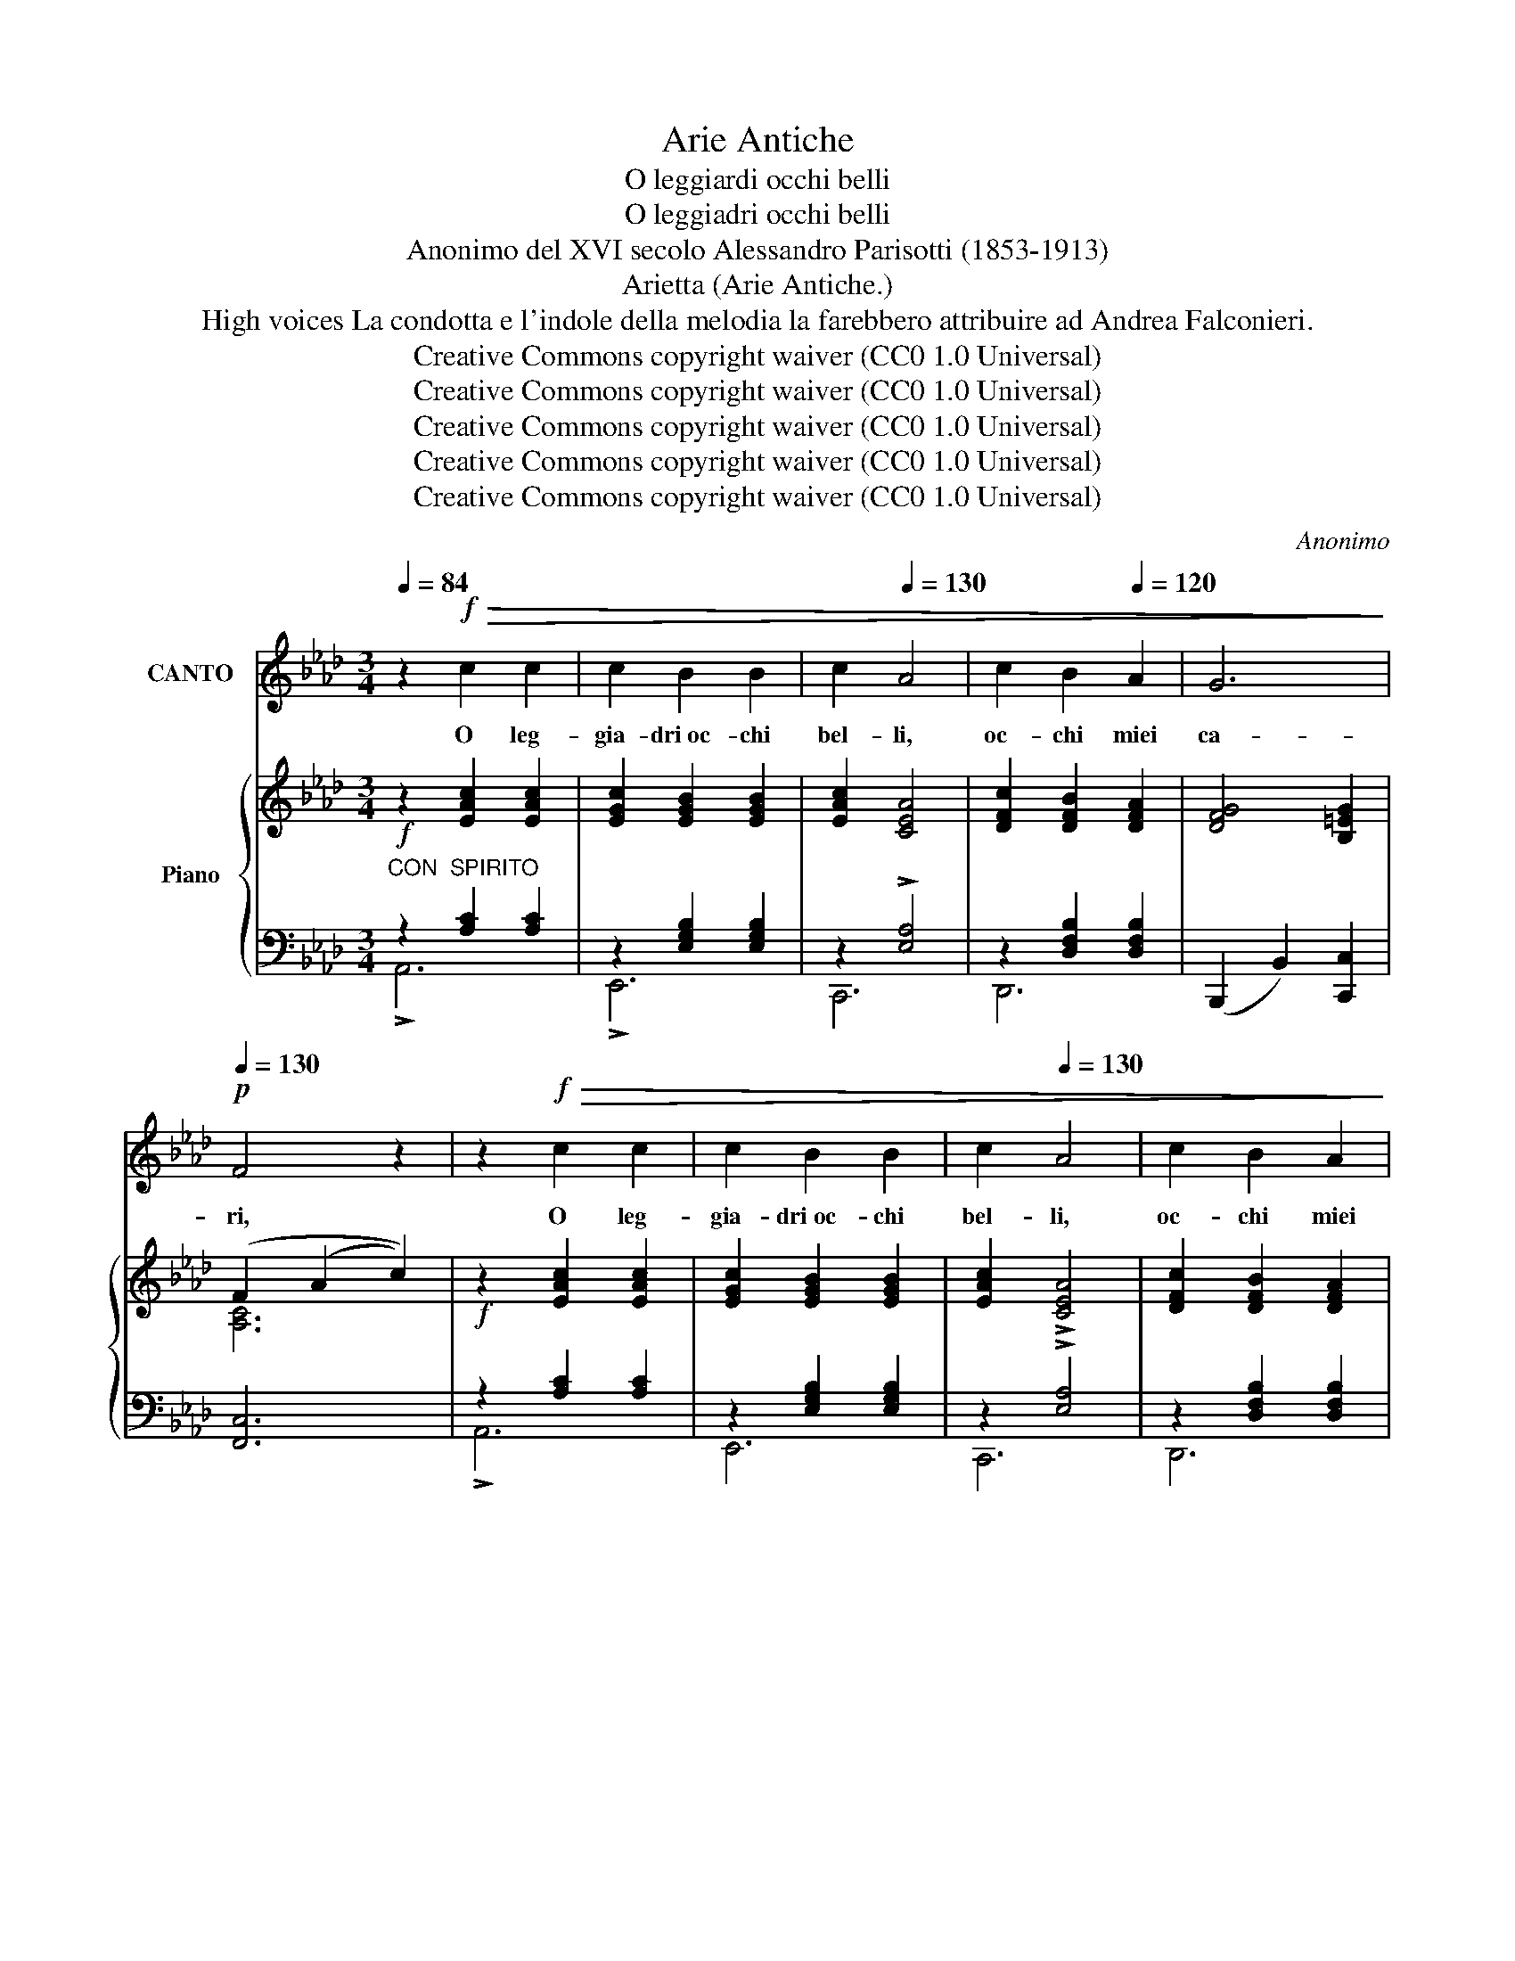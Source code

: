 X:1
T:Arie Antiche
T:O leggiardi occhi belli
T:O leggiadri occhi belli
T:Anonimo del XVI secolo Alessandro Parisotti (1853-1913)
T:Arietta (Arie Antiche.)
T:High voices La condotta e l'indole della melodia la farebbero attribuire ad Andrea Falconieri.
T:Creative Commons copyright waiver (CC0 1.0 Universal) 
T:Creative Commons copyright waiver (CC0 1.0 Universal) 
T:Creative Commons copyright waiver (CC0 1.0 Universal) 
T:Creative Commons copyright waiver (CC0 1.0 Universal) 
T:Creative Commons copyright waiver (CC0 1.0 Universal) 
C:Anonimo
Z:Creative Commons copyright waiver (CC0 1.0 Universal)
Z:
%%score 1 { ( 2 5 6 ) | ( 3 4 ) }
L:1/8
Q:1/4=84
M:3/4
K:Ab
V:1 treble nm="CANTO"
V:2 treble nm="Piano"
V:5 treble 
V:6 treble 
V:3 bass 
V:4 bass 
V:1
 z2!f!!>(! c2 c2 | c2 B2 B2 |[Q:1/4=120] c2[Q:1/4=130] A4 | c2 B2[Q:1/4=120] A2 | G6!>)! | %5
w: O leg-|gia- dri oc- chi|bel- li,|oc- chi miei|ca-|
!p![Q:1/4=130] F4 z2 | z2!f!!>(! c2 c2 | c2 B2 B2 |[Q:1/4=120] c2[Q:1/4=130] A4 | c2 B2 A2!>)! | %10
w: ri,|O leg-|gia- dri oc- chi|bel- li,|oc- chi miei|
!p![Q:1/4=120] G6 |[Q:1/4=110] F4 z2 | z2[Q:1/4=130]!<(! c2 =d2 | e2 =d2 d2!<)! | %14
w: ca-|ri,|vi- vi|rag- gi del|
[Q:1/4=120]!>(! c3 B _d[Q:1/4=110] c!>)! | B6[Q:1/4=100]"^rit." | A4[Q:1/4=130]"^a tempo" z2 | %17
w: ciel se- re- ni e|chia-|ri,|
 z2!<(! c2 =d2 | e2 =d2 d2 | c3!<)![Q:1/4=120]!>(! B _d c |[Q:1/4=110] B6[Q:1/4=100] | A4!>)! z2 | %22
w: vi- vi|rag- gi del|ciel se- re- ni e|chia-|ri,|
 z2[Q:1/4=134] (c2 =d2 | e2 B2 c2 | !>!_d6 |[Q:1/4=138] c4) z2 | z2 (B2 c2 | d2 A2 B2 | c6 | %29
w: poi- chè|tan- to bra-|ma-|te|di ve-|der- mi lan-|gui-|
 B4) z2 |[Q:1/4=128] z2 (A2 B2 |[Q:1/4=120] c2 B2[Q:1/4=110] A2 | B6 |[Q:1/4=100] A4) z2 | %34
w: re,|di ve-|der- mi mo-|ri-|re,|
!<(! z2[Q:1/4=138] (c2 _d2 |!>(! !>!e2!<)! d2 c2 |[Q:1/4=130] d2 c2 B2!>)! |[Q:1/4=120] c2 B2 A2 | %38
w: oc- chi|bel- li che a-|do- ro, mi-|ra- te ch'io|
 B2"^dim." A2)[Q:1/4=110] (G2 | A2[Q:1/4=104] B3 A | %40
w: mo- ro, mi-|ra- te ch'io|
[Q:1/4=100]"^rit.   .   .   .   .   .   .   .   ." G6 | F4) !fermata!z2 || %42
w: mo-|ro.|
[Q:1/4=138] z2!f!!>(! c2 c2 | c2 B2 B2 |[Q:1/4=130] c2 A4 |[Q:1/4=120] c2 B2!>)![Q:1/4=110] A2 | %46
w: O se-|re- ne mie|lu- ci,|o lu- ci a-|
!>(! G6!>)! | F4 z2 |[Q:1/4=138] z2!f!!>(! c2 c2 | c2 B2 B2 |[Q:1/4=130] c2 A4 | %51
w: ma-|te,|O se-|re- ne mie|lu- ci,|
 c2[Q:1/4=120] B2 A2!>)! | G6 | F4 z2 |[Q:1/4=138] z2!<(! c2 =d2 | e2 =d2 d2!<)! | %56
w: o lu- ci a|ma-|te|tan- to|cru- de al mio a-|
!>(! c3[Q:1/4=120] B _d c |[Q:1/4=110] B6!>)! |[Q:1/4=100] A4 z2 |[Q:1/4=130]!<(! z2 c2 =d2 | %60
w: mor quan- to spie-|ta-|te,|tan- to|
 e2[Q:1/4=120] =d2 d2!<)! |!>(! c3[Q:1/4=110] B _d c | B6 |[Q:1/4=100] A4!>)! z2 | %64
w: cru- da al mio a-|mor quan- to spie-|ta-|te,|
 z2[Q:1/4=138] (c2 =d2 | e2 B2 c2 |[Q:1/4=130] !>!_d6 |[Q:1/4=120] c4) z2 | z2[Q:1/4=130] (B2 c2 | %69
w: poi- chè|tan- to go-|de-|te|del- la|
 d2 A2[Q:1/4=120] B2 | c6 |[Q:1/4=130] B4) z2 | z2 (A2 B2 | c2[Q:1/4=120] B2 A2 |[Q:1/4=110] B6 | %75
w: fiam- ma ch'io|sen-|to|del mio|gra- ve tor-|men-|
 A4) z2 | z2[Q:1/4=134]!<(! (c2 _d2!<)! |!>(! !>!e2 d2 c2 | d2 c2[Q:1/4=120] B2 | %79
w: to,|deh mi-|ra- te- mi un|po- co e gio-|
 c2 B2[Q:1/4=110] A2 | B2!>)![Q:1/4=100]"^dim." A2) (G2 |!>(! A2 B3 A |[Q:1/4=100]"^rit." G6 | %83
w: i- te al mio|fo- co, gio-|i- te al mio|fo-|
 F4)!>)! !fermata!z2 |] %84
w: co|
V:2
!f! z2 [EAc]2 [EAc]2 | [EGc]2 [EGB]2 [EGB]2 | [EAc]2 [CEA]4 | [DFc]2 [DFB]2 [DFA]2 | %4
 [DFG]4 [B,=EG]2 | (F2 (A2 c2)) |!f! z2 [EAc]2 [EAc]2 | [EGc]2 [EGB]2 [EGB]2 | [EAc]2 !>![CEA]4 | %9
 [DFc]2 [DFB]2 [DFA]2 | [DFG]4 [B,=EG]2 | F2 (A2 c2) | z2 [FAc]2 [FB=d]2 | [GBe]2 [FB=d]2 [EBd]2 | %14
 (c2- cB _dc) | B6 | ([CEA]2 A2 c2) | z2 ([Ac]2 [FB=d]2 | [GBe]2 [FB=d]2 [EBd]2) | c2- (cB _dc | %20
 B6 | [CEA]6) | z2 ([FAc]2 [FB=d]2 | [GBe]2) ([EGB]2 [EGc]2 | [FA_d]2) ([DFA]2 [DFB]2) | [EAc]6 | %26
 z2 ([GB]2 [Ec]2 | [Fd]2) ([FA]2 [DB]2 | c6) | [GB]6 | z2 A2 B2 | ([Ac]2 [EB]2 [CA]2) | B6 | %33
 [CEA]6 | z2 [Ac]2 [F_d]2 | (([Ge]2 [Fd]2 [Ec]2) | [Fd]2 [Ec]2 [FB]2) | ([Ac]2 [GB]2 [FA]2) | %38
 ([GB]2 [FA]2 [EG]2) | (A2 B2 [DFA]2) | (G4 c2) | !fermata![CFc]6 ||!f! z2 [EAc]2 [EAc]2 | %43
 [EGc]2 [EGB]2 [EGB]2 | [EAc]2 !>![CEA]4 | [DFc]2 [DFB]2 [DFA]2 | [DFG]4 [B,=EG]2 | (F2 (A2 c2)) | %48
!f! z2 [EAc]2 [EAc]2 | [EGc]2 [EGB]2 [EGB]2 | [EAc]2 !>![CEA]4 | [DFc]2 [DFB]2 [DFA]2 | %52
 [DFG]4 [B,=EG]2 | F2 (A2 c2) | z2 [FAc]2 [FB=d]2 | [GBe]2 [FB=d]2 [EBd]2 | (c2- cB_dc) | B6 | %58
 ([CEA]2 A2 c2) | z2 ([FAc]2 [FB=d]2 | [GBe]2 [FB=d]2 [EBd]2 | c2-) (cB_dc | B6 | [CEA]6) | %64
 z2 ([FAc]2 [FB=d]2 | [GBe]2) ([EGB]2 [EGc]2 | [FA_d]2) ([DFA]2 [DFB]2) | [EAc]6 | %68
 z2 ([GB]2 [Ec]2 | [Fd]2) ([FA]2 [DB]2 | c6) | [GB]6 | z2 A2 B2 | ([Ac]2 [EB]2 [CA]2) | A2 G4 | %75
 [CEA]6 | z2 [Ac]2 [F_d]2 | (([Ge]2 [Fd]2 [Ec]2) | ([Fd]2 [Ec]2 [FB]2) | ([Ac]2 [GB]2 [FA]2)) | %80
 ([GB]2 [FA]2 [EG]2) | (A2 B2 [DFA]2) | (G4 c2) | !fermata![CFc]6 |] %84
V:3
"^CON  SPIRITO" z2 [A,C]2 [A,C]2 | z2 [E,G,B,]2 [E,G,B,]2 | z2 !>![E,A,]4 | %3
 z2 [D,F,B,]2 [D,F,B,]2 | (B,,,2 B,,2) [C,,C,]2 | [F,,C,]6 | z2 [A,C]2 [A,C]2 | %7
 z2 [E,G,B,]2 [E,G,B,]2 | z2 !>![E,A,]4 | z2 [D,F,B,]2 [D,F,B,]2 | (B,,,2 B,,2) [C,,C,]2 | %11
 [F,,C,]6 | z2 [A,C]2 [B,=D]2 | ([E,B,]2 [F,B,]2 [G,B,]2 | ([A,C]2) _D,2 B,,2) | %15
 (E,4"^rit." E,,2) |"^a tempo" [A,,E,]6 | z2 [A,C]2 [B,=D]2 | [E,B,]2 ([F,B,]2 [G,B,]2 | %19
 ([A,C]2) _D,2 B,,2) | E,4 E,,2 | z2 (E,2 A,2) | z2 ([A,C]2 [B,=D]2) | z2 (B,2 C2) | (A,4 F,2) | %25
 (E,2 A,2 E2) | z2 [G,B,]2 [G,C]2 | z2 [F,A,]2 [F,B,]2 | z2 (C,2 D,2 |!<(! E,2 F,2 G,2)!<)! | %30
 (A,4 F,2) | E,6 | [E,,E,]6 | (A,,2 E,2 A,2) |!<(! [F,A,]6 |!>(! (B,4!<)! C2) | (B,2 C2 D2) | %37
 (A,2 B,2 C2) | (G,2 A,2!>)! B,2) | B,6 |"^rit.   .   .   .   .   .   .   ." B,6 | %41
!pp! !arpeggio!!fermata![F,,C,=A,]6 || z2 [A,C]2!>(! [A,C]2 | z2 [E,G,B,]2 [E,G,B,]2 | %44
 z2 !>![E,A,]4 | x2 [D,F,B,]2 [D,F,B,]2!>)! | (B,,,2 B,,2) [C,,C,]2 | [F,,C,]6 | z2 [A,C]2 [A,C]2 | %49
 z2 [E,G,B,]2 [E,G,B,]2 | z2 !>![E,A,]4 | z2 [D,F,B,]2 [D,F,B,]2 | (B,,,2 B,,2) [C,,C,]2 | %53
 [F,,C,]6 | z2 [A,C]2 [B,=D]2 | ([E,B,]2 [F,B,]2 [G,B,]2 | ([A,C]2) _D,2 B,,2) | (E,4 E,,2) | %58
 [A,,E,]6 | z2 [A,C]2 [B,=D]2 | ([E,B,]2 [F,B,]2 [G,B,]2 | ([A,C]2) _D,2 B,,2) | E,4 E,,2 | %63
 z2 (E,2 A,2) | z2 ([A,C]2 [B,=D]2) | z2 B,2 C2 | A,4 F,2 | (E,2 A,2 E2) | z2 [G,B,]2 [G,C]2 | %69
 z2 [F,A,]2 [F,B,]2 | z2 C,2 D,2 | E,2 F,2 G,2 | (A,4 F,2) | E,6 | [E,,E,]6 | (A,,2 E,2 A,2) | %76
 [F,A,]6 | (B,4 C2) | (B,2 C2 D2) | (A,2 B,2 C2) | (G,2 A,2 B,2) | B,6 |"^rit." B,6 | %83
!pp! !arpeggio!!fermata![F,,C,=A,]6 |] %84
V:4
 !>!A,,6 | !>!E,,6 | C,,6 | D,,6 | x6 | x6 | !>!A,,6 | E,,6 | C,,6 | D,,6 | x6 | x6 | F,6 | x4 x2 | %14
 x6 | x6 | x6 | !>!F,6 | x6 | x6 | x6 | A,,6 | F,6 | E,6 | _D,6 | A,,6 | E,6 | D,6 | A,,6 | %29
 E,,2 z2 z2 | D,6 | A,,6 | x6 | A,,6 | x6 | E,6 | B,,6 | F,6 | E,6 | D,4 B,,2 | C,6 | x6 || A,,6 | %43
 !>!E,,6 | C,,6 | D,,6 | x6 | x6 | !>!A,,6 | E,,6 | C,,6 | D,,6 | x6 | x6 | F,6 | x6 | x6 | x6 | %58
 x6 | !>!F,6 | x6 | x6 | x6 | A,,6 | F,6 | E,6 | _D,6 | A,,6 | E,6 | D,6 | A,,6 | E,,2 z2 z2 | %72
 !>!D,6 | A,,6 | x6 | A,,6 | x6 | E,6 | B,,6 | F,6 | E,6 | D,4 B,,2 | C,6 | x6 |] %84
V:5
 x6 | x6 | x6 | x6 | x6 | [A,C]6 | x6 | x6 | x6 | x6 | x6 | [A,C]6 | x6 | x6 | [EA]2 [FA]2 [FA]2 | %15
 [EA]2 GF[EG]D | x6 | x6 | x6 | [EA]2 [FA]2 [FA]2 | [EA]2 GF[EG]D | x6 | x6 | x6 | x6 | x6 | x6 | %27
 x6 | [EA]2 E2 F2 | x6 | x2 F4 | x6 | E4 D2 | x6 | x6 | x6 | x6 | x6 | x6 | [DF]4 x2 | C6 | x6 || %42
 x6 | x6 | x6 | x6 | x6 | [A,C]6 | x6 | x6 | x6 | x6 | x6 | [A,C]6 | x6 | x6 | [EA]2 [FA]2 [FA]2 | %57
 [EA]2 GF[EG]D | x6 | x6 | x6 | [EA]2 [FA]2 [FA]2 | [EA]2 GF[EG]D | x6 | x6 | x6 | x6 | x6 | x6 | %69
 x6 | [EA]2 E2 F2 | x6 | x2 F4 | x6 | E4 D2 | x6 | x6 | x6 | x6 | x6 | x6 | [DF]4 x2 | C6 | x6 |] %84
V:6
 x6 | x6 | x6 | x6 | x6 | x6 | x6 | x6 | x6 | x6 | x6 | x6 | x6 | x6 | x6 | x6 | x6 | x6 | x6 | %19
 x6 | x6 | x6 | x6 | x6 | x6 | x6 | x6 | x6 | x6 | x6 | x6 | x6 | A2 G4 | x6 | x6 | x6 | x6 | x6 | %38
 x6 | x6 | F2 =E4 | x6 || x6 | x6 | x6 | x6 | x6 | x6 | x6 | x6 | x6 | x6 | x6 | x6 | x6 | x6 | %56
 x6 | x6 | x6 | x6 | x6 | x6 | x6 | x6 | x6 | x6 | x6 | x6 | x6 | x6 | x6 | x6 | x6 | x6 | B6 | %75
 x6 | x6 | x6 | x6 | x6 | x6 | x6 | F2 =E4 | x6 |] %84

